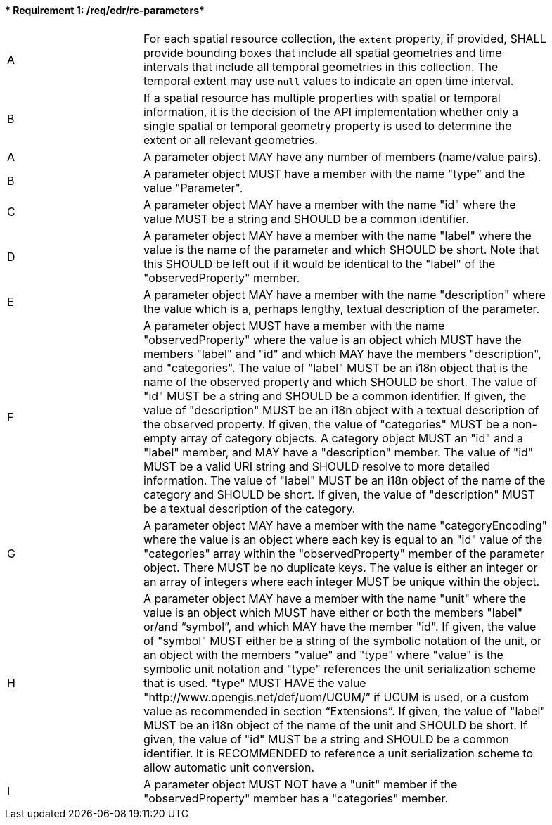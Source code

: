 [[req_edr_rc-parameters]]
==== * Requirement {counter:req-id}: /req/edr/rc-parameters* 
[width="90%",cols="2,6a"]
|===
^|A |For each spatial resource collection, the ``extent`` property, if provided, SHALL provide bounding boxes that include all spatial geometries and time intervals that include all temporal geometries in this collection. The temporal extent may use ``null`` values to indicate an open time interval.
^|B |If a spatial resource has multiple properties with spatial or temporal information, it is the decision of the API implementation whether only a single spatial or temporal geometry property is used to determine the extent or all relevant geometries.

^|A |A parameter object MAY have any number of members (name/value pairs).
^|B |A parameter object MUST have a member with the name "type" and the value "Parameter".
^|C | A parameter object MAY have a member with the name "id" where the value MUST be a string and SHOULD be a common identifier.
^|D | A parameter object MAY have a member with the name "label" where the value is the name of the parameter and which SHOULD be short. Note that this SHOULD be left out if it would be identical to the "label" of the "observedProperty" member.
^|E | A parameter object MAY have a member with the name "description" where the value  which is a, perhaps lengthy, textual description of the parameter.
^|F | A parameter object MUST have a member with the name "observedProperty" where the value is an object which MUST have the members "label" and "id" and which MAY have the members "description", and "categories". The value of "label" MUST be an i18n object that is the name of the observed property and which SHOULD be short. The value of "id" MUST be a string and SHOULD be a common identifier. If given, the value of "description" MUST be an i18n object with a textual description of the observed property. If given, the value of "categories" MUST be a non-empty array of category objects. A category object MUST an "id" and a "label" member, and MAY have a "description" member. The value of "id" MUST be a valid URI string and SHOULD resolve to more detailed information. The value of "label" MUST be an i18n object of the name of the category and SHOULD be short. If given, the value of "description" MUST be a textual description of the category.
^|G |    A parameter object MAY have a member with the name "categoryEncoding" where the value is an object where each key is equal to an "id" value of the "categories" array within the "observedProperty" member of the parameter object. There MUST be no duplicate keys. The value is either an integer or an array of integers where each integer MUST be unique within the object.
^|H |    A parameter object MAY have a member with the name "unit" where the value is an object which MUST have either or both the members "label" or/and “symbol”, and which MAY have the member "id". If given, the value of "symbol" MUST either be a string of the symbolic notation of the unit, or an object with the members "value" and "type" where "value" is the symbolic unit notation and "type" references the unit serialization scheme that is used. "type" MUST HAVE the value "http://www.opengis.net/def/uom/UCUM/” if UCUM is used, or a custom value as recommended in section “Extensions”. If given, the value of "label" MUST be an i18n object of the name of the unit and SHOULD be short. If given, the value of "id" MUST be a string and SHOULD be a common identifier. It is RECOMMENDED to reference a unit serialization scheme to allow automatic unit conversion.
^|I |    A parameter object MUST NOT have a "unit" member if the "observedProperty" member has a "categories" member.

|===